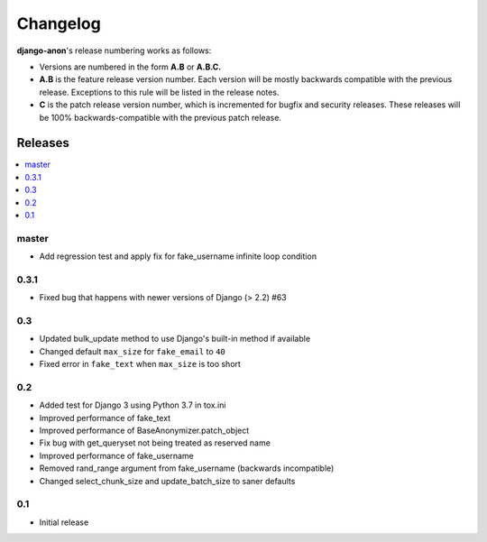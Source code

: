 Changelog
=========

**django-anon**'s release numbering works as follows:

* Versions are numbered in the form **A.B** or **A.B.C.**
* **A.B** is the feature release version number. Each version will be mostly backwards compatible with the previous release. Exceptions to this rule will be listed in the release notes.
* **C** is the patch release version number, which is incremented for bugfix and security releases. These releases will be 100% backwards-compatible with the previous patch release.


Releases
--------

.. contents::
   :local:


master
~~~~~~

* Add regression test and apply fix for fake_username infinite loop condition


0.3.1
~~~~~

* Fixed bug that happens with newer versions of Django (> 2.2) #63


0.3
~~~

* Updated bulk_update method to use Django's built-in method if available
* Changed default ``max_size`` for ``fake_email`` to ``40``
* Fixed error in ``fake_text`` when ``max_size`` is too short


0.2
~~~

* Added test for Django 3 using Python 3.7 in tox.ini
* Improved performance of fake_text
* Improved performance of BaseAnonymizer.patch_object
* Fix bug with get_queryset not being treated as reserved name
* Improved performance of fake_username
* Removed rand_range argument from fake_username (backwards incompatible)
* Changed select_chunk_size and update_batch_size to saner defaults


0.1
~~~

* Initial release
